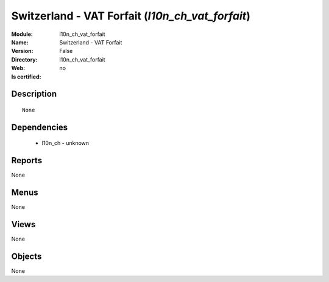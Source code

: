 
.. module:: l10n_ch_vat_forfait
    :synopsis: Switzerland - VAT Forfait
    :noindex:
.. 

Switzerland - VAT Forfait (*l10n_ch_vat_forfait*)
=================================================
:Module: l10n_ch_vat_forfait
:Name: Switzerland - VAT Forfait
:Version: False
:Directory: l10n_ch_vat_forfait
:Web: 
:Is certified: no

Description
-----------

::

  None

Dependencies
------------

 * l10n_ch - unknown

Reports
-------

None


Menus
-------


None


Views
-----


None



Objects
-------

None
